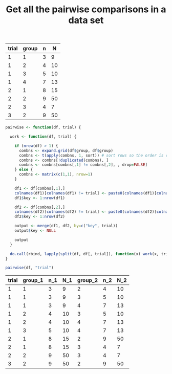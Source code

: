 #+HTML_HEAD: <link rel="stylesheet" type="text/css" href="../theme.css">

#+NAME: add-bars
#+BEGIN_SRC emacs-lisp :exports none :results output
  (load-file "../bars.el")
#+END_SRC
#+CALL: add-bars()

#+OPTIONS: ^:nil

#+TITLE: Get all the pairwise comparisons in a data set

#+NAME: data
| trial | group | n |  N |
|-------+-------+---+----|
|     1 |     1 | 3 |  9 |
|     1 |     2 | 4 | 10 |
|     1 |     3 | 5 | 10 |
|     1 |     4 | 7 | 13 |
|     2 |     1 | 8 | 15 |
|     2 |     2 | 9 | 50 |
|     2 |     3 | 4 |  7 |
|     3 |     2 | 9 | 50 |



#+BEGIN_SRC R :var df=data :colnames yes :exports both
  pairwise <- function(df, trial) {

    work <- function(df, trial) {

      if (nrow(df) > 1) {
        combns <- expand.grid(df$group, df$group)
        combns <- t(apply(combns, 1, sort)) # sort rows so the order is consistent
        combns <- combns[!duplicated(combns), ]
        combns <- combns[combns[,1] != combns[,2], , drop=FALSE]
      } else {
        combns <- matrix(c(1,1), nrow=1)
      }

      df1 <- df[combns[,1],]
      colnames(df1)[colnames(df1) != trial] <- paste0(colnames(df1)[colnames(df1) != trial], "_1")
      df1$key <- 1:nrow(df1)

      df2 <- df[combns[,2],]
      colnames(df2)[colnames(df2) != trial] <- paste0(colnames(df2)[colnames(df2) != trial], "_2")
      df2$key <- 1:nrow(df2)

      output <- merge(df1, df2, by=c("key", trial))
      output$key <- NULL

      output
    }

    do.call(rbind, lapply(split(df, df[, trial]), function(x) work(x, trial)))
  }

  pairwise(df, "trial")
#+END_SRC

#+RESULTS:
| trial | group_1 | n_1 | N_1 | group_2 | n_2 | N_2 |
|-------+---------+-----+-----+---------+-----+-----|
|     1 |       1 |   3 |   9 |       2 |   4 |  10 |
|     1 |       1 |   3 |   9 |       3 |   5 |  10 |
|     1 |       1 |   3 |   9 |       4 |   7 |  13 |
|     1 |       2 |   4 |  10 |       3 |   5 |  10 |
|     1 |       2 |   4 |  10 |       4 |   7 |  13 |
|     1 |       3 |   5 |  10 |       4 |   7 |  13 |
|     2 |       1 |   8 |  15 |       2 |   9 |  50 |
|     2 |       1 |   8 |  15 |       3 |   4 |   7 |
|     2 |       2 |   9 |  50 |       3 |   4 |   7 |
|     3 |       2 |   9 |  50 |       2 |   9 |  50 |
